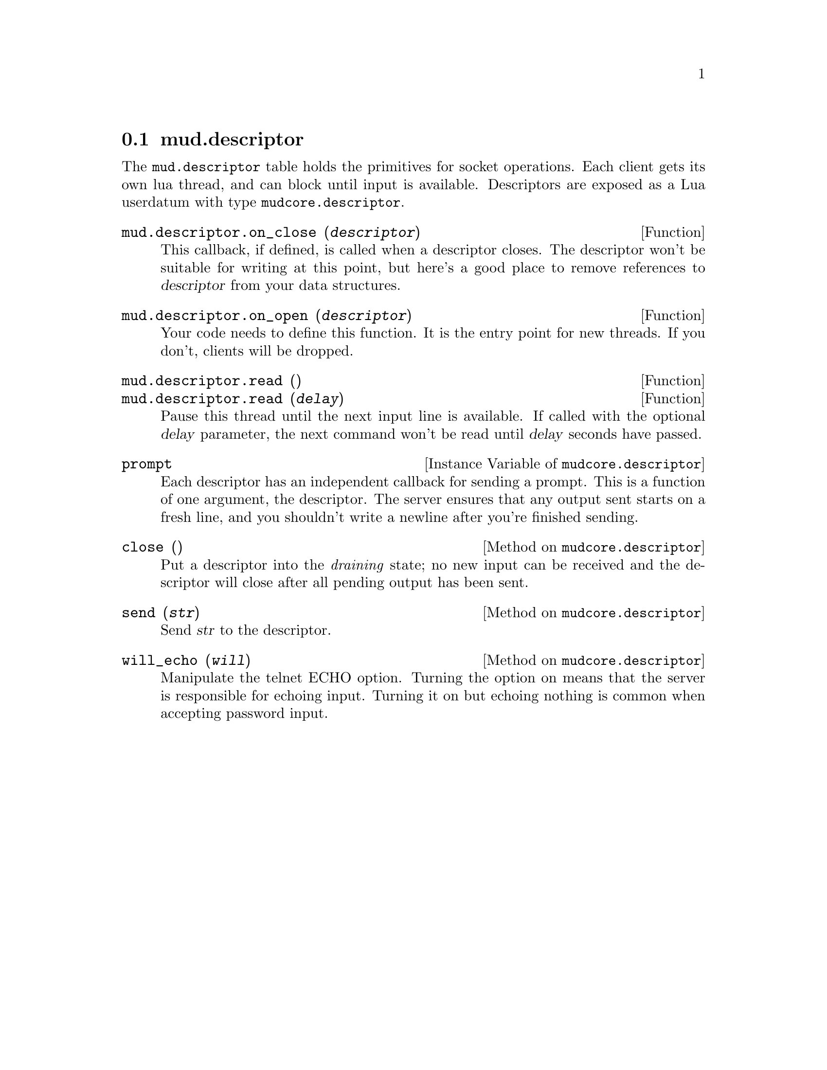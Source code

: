 @node mud.descriptor
@section mud.descriptor

The @code{mud.descriptor} table holds the primitives for socket
operations. Each client gets its own lua thread, and can block until
input is available. Descriptors are exposed as a Lua userdatum with type
@code{mudcore.descriptor}.

@defun mud.descriptor.on_close (@var{descriptor})
This callback, if defined, is called when a descriptor closes. The
descriptor won't be suitable for writing at this point, but here's a
good place to remove references to @var{descriptor} from your data
structures.
@end defun

@defun mud.descriptor.on_open (@var{descriptor})
Your code needs to define this function. It is the entry point for new
threads. If you don't, clients will be dropped.
@end defun

@defun mud.descriptor.read ()
@defunx mud.descriptor.read (@var{delay})
Pause this thread until the next input line is available. If called with
the optional @var{delay} parameter, the next command won't be read until
@var{delay} seconds have passed.
@end defun

@defivar mudcore.descriptor prompt
Each descriptor has an independent callback for sending a prompt. This
is a function of one argument, the descriptor. The server ensures that
any output sent starts on a fresh line, and you shouldn't write a
newline after you're finished sending.
@end defivar

@defmethod mudcore.descriptor close ()
Put a descriptor into the @emph{draining} state; no new input can be
received and the descriptor will close after all pending output has been
sent.
@end defmethod

@defmethod mudcore.descriptor send (@var{str})
Send @var{str} to the descriptor.
@end defmethod

@defmethod mudcore.descriptor will_echo (@var{will})
Manipulate the telnet ECHO option. Turning the option on means that the
server is responsible for echoing input. Turning it on but echoing
nothing is common when accepting password input.
@end defmethod

